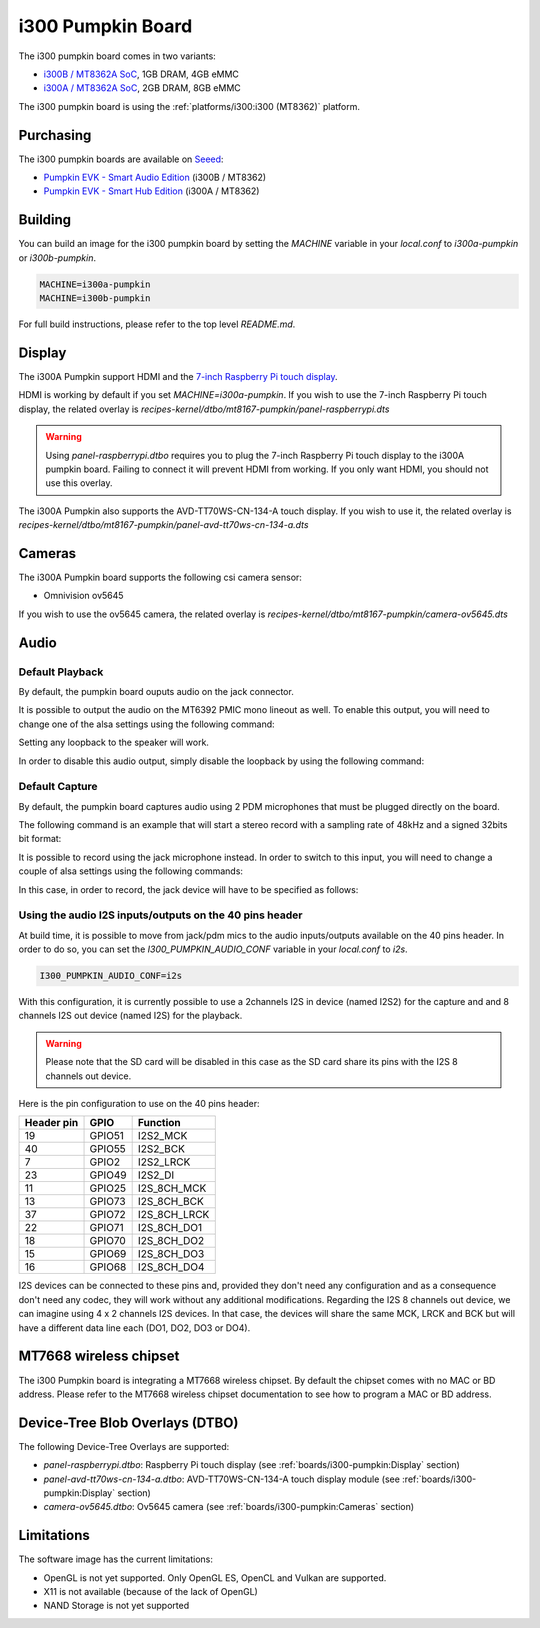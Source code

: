 i300 Pumpkin Board
==================

The i300 pumpkin board comes in two variants:

* `i300B / MT8362A SoC`_, 1GB DRAM, 4GB eMMC
* `i300A / MT8362A SoC`_, 2GB DRAM, 8GB eMMC

The i300 pumpkin board is using the :ref:`platforms/i300:i300 (MT8362)` platform.

Purchasing
----------

The i300 pumpkin boards are available on `Seeed`_:

* `Pumpkin EVK - Smart Audio Edition`_ (i300B / MT8362)
* `Pumpkin EVK - Smart Hub Edition`_ (i300A / MT8362)

Building
--------

You can build an image for the i300 pumpkin board by setting the
`MACHINE` variable in your `local.conf` to `i300a-pumpkin` or `i300b-pumpkin`.

.. code::

	MACHINE=i300a-pumpkin
	MACHINE=i300b-pumpkin

For full build instructions, please refer to the top level `README.md`.

Display
-------

The i300A Pumpkin support HDMI and the `7-inch Raspberry Pi touch display`_.

HDMI is working by default if you set `MACHINE=i300a-pumpkin`. If you wish to use the 7-inch Raspberry Pi touch display, the related overlay is `recipes-kernel/dtbo/mt8167-pumpkin/panel-raspberrypi.dts`

.. warning::

	Using `panel-raspberrypi.dtbo` requires you to plug the
	7-inch Raspberry Pi touch display to the i300A pumpkin board.
	Failing to connect it will prevent HDMI from working.
	If you only want HDMI, you should not use this overlay.

The i300A Pumpkin also supports the AVD-TT70WS-CN-134-A touch display. If you wish to use it, the related overlay is `recipes-kernel/dtbo/mt8167-pumpkin/panel-avd-tt70ws-cn-134-a.dts`

Cameras
-------

The i300A Pumpkin board supports the following csi camera sensor:

* Omnivision ov5645

If you wish to use the ov5645 camera, the related overlay is `recipes-kernel/dtbo/mt8167-pumpkin/camera-ov5645.dts`

Audio
-----

Default Playback
^^^^^^^^^^^^^^^^

By default, the pumpkin board ouputs audio on the jack connector.

It is possible to output the audio on the MT6392 PMIC mono lineout as well. To enable this output, you will need to change one of the alsa settings using the following command:

.. prompt:: bash $

	amixer set -c mtsndcard 'Codec_Loopback_Select',0 CODEC_LOOPBACK_DMIC_TO_SPK

Setting any loopback to the speaker will work.

In order to disable this audio output, simply disable the loopback by using the following command:

.. prompt:: bash $

	amixer set -c mtsndcard 'Codec_Loopback_Select',0 CODEC_LOOPBACK_NONE

Default Capture
^^^^^^^^^^^^^^^

By default, the pumpkin board captures audio using 2 PDM microphones that must be plugged directly on the board.

The following command is an example that will start a stereo record with a sampling rate of 48kHz and a signed 32bits bit format:

.. prompt:: bash $

	arecord -c 2 -r 48000 -f s32_le recorded_file.wav

It is possible to record using the jack microphone instead. In order to switch to this input, you will need to change a couple of alsa settings using the following commands:

.. prompt:: bash $

	amixer set -c mtsndcard 'AIF TX Mux',0 'Analog MIC'
	amixer set -c mtsndcard 'Left PGA Mux',0 'CH1'

In this case, in order to record, the jack device will have to be specified as follows:

.. prompt:: bash $

	arecord -D hwjackmic -c 2 -r 48000 -f s32_le recorded_file.wav

Using the audio I2S inputs/outputs on the 40 pins header
^^^^^^^^^^^^^^^^^^^^^^^^^^^^^^^^^^^^^^^^^^^^^^^^^^^^^^^^

At build time, it is possible to move from jack/pdm mics to the audio inputs/outputs available on the 40 pins header.
In order to do so, you can set the `I300_PUMPKIN_AUDIO_CONF` variable in your `local.conf` to `i2s`.

.. code::

	I300_PUMPKIN_AUDIO_CONF=i2s

With this configuration, it is currently possible to use a 2channels I2S in device (named I2S2) for the capture and and 8 channels I2S out device (named I2S) for the playback.

.. warning::

	Please note that the SD card will be disabled in this case as the SD card share its pins with the I2S 8 channels out device.

Here is the pin configuration to use on the 40 pins header:

+-------------+---------+---------------+
| Header pin  | GPIO    | Function      |
+=============+=========+===============+
| 19          | GPIO51  | I2S2_MCK      |
+-------------+---------+---------------+
| 40          | GPIO55  | I2S2_BCK      |
+-------------+---------+---------------+
| 7           | GPIO2   | I2S2_LRCK     |
+-------------+---------+---------------+
| 23          | GPIO49  | I2S2_DI       |
+-------------+---------+---------------+
| 11          | GPIO25  | I2S_8CH_MCK   |
+-------------+---------+---------------+
| 13          | GPIO73  | I2S_8CH_BCK   |
+-------------+---------+---------------+
| 37          | GPIO72  | I2S_8CH_LRCK  |
+-------------+---------+---------------+
| 22          | GPIO71  | I2S_8CH_DO1   |
+-------------+---------+---------------+
| 18          | GPIO70  | I2S_8CH_DO2   |
+-------------+---------+---------------+
| 15          | GPIO69  | I2S_8CH_DO3   |
+-------------+---------+---------------+
| 16          | GPIO68  | I2S_8CH_DO4   |
+-------------+---------+---------------+

I2S devices can be connected to these pins and, provided they don't need any configuration and as a consequence don't need any codec, they will work without any additional modifications.
Regarding the I2S 8 channels out device, we can imagine using 4 x 2 channels I2S devices. In that case, the devices will share the same MCK, LRCK and BCK but will have a different data line each (DO1, DO2, DO3 or DO4).

MT7668 wireless chipset
------------------------

The i300 Pumpkin board is integrating
a MT7668 wireless chipset.
By default the chipset comes with no MAC or BD address. Please refer to the
MT7668 wireless chipset documentation to see how to
program a MAC or BD address.

Device-Tree Blob Overlays (DTBO)
--------------------------------

The following Device-Tree Overlays are supported:

* `panel-raspberrypi.dtbo`: Raspberry Pi touch display (see :ref:`boards/i300-pumpkin:Display` section)
* `panel-avd-tt70ws-cn-134-a.dtbo`: AVD-TT70WS-CN-134-A touch display module (see :ref:`boards/i300-pumpkin:Display` section)
* `camera-ov5645.dtbo`: Ov5645 camera (see :ref:`boards/i300-pumpkin:Cameras` section)

Limitations
-----------

The software image has the current limitations:

* OpenGL is not yet supported. Only OpenGL ES, OpenCL and Vulkan are supported.
* X11 is not available (because of the lack of OpenGL)
* NAND Storage is not yet supported

.. _i300B / MT8362A SoC: https://www.mediatek.com/products/richIot/mt8362b
.. _i300A / MT8362A SoC: https://www.mediatek.com/products/richIot/mt8362a
.. _Seeed: https://www.seeedstudio.com/
.. _Pumpkin EVK - Smart Audio Edition: https://www.seeedstudio.com/Pumpkin-Evaluation-Kit-Smart-Audio-Edition-p-4263.html
.. _Pumpkin EVK - Smart Hub Edition: https://www.seeedstudio.com/Pumpkin-Evaluation-Kit-Smart-Hub-Edition-p-4262.html
.. _7-inch Raspberry Pi touch display: https://www.raspberrypi.org/products/raspberry-pi-touch-display/
